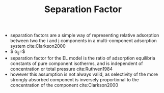 #+TITLE: Separation Factor 

- separation factors are a simple way of representing relative adsorption between two the i and j components in a multi-component adsorption system cite:Clarkson2000
- $ \alpha_{ij}=\frac{(x/y)_i}{(x/y)_j}$
- separation factor for the EL model is the ratio of adsorption equilibria constants of pure component isotherms, and is independent of concentration or total pressure cite:Ruthven1984
- however this assumption is not always valid, as selectivity of the more strongly absorbed component is inversely proportional to the concentration of the component cite:Clarkson2000
